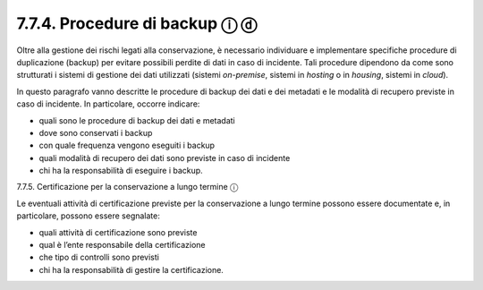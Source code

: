 7.7.4. Procedure di backup ⓘ ⓓ
==============================

Oltre alla gestione dei rischi legati alla conservazione, è necessario
individuare e implementare specifiche procedure di duplicazione (backup)
per evitare possibili perdite di dati in caso di incidente. Tali
procedure dipendono da come sono strutturati i sistemi di gestione dei
dati utilizzati (sistemi *on-premise*, sistemi in *hosting* o in
*housing*, sistemi in *cloud*).

In questo paragrafo vanno descritte le procedure di backup dei dati e
dei metadati e le modalità di recupero previste in caso di incidente. In
particolare, occorre indicare:

-  quali sono le procedure di backup dei dati e metadati

-  dove sono conservati i backup

-  con quale frequenza vengono eseguiti i backup

-  quali modalità di recupero dei dati sono previste in caso di
   incidente

-  chi ha la responsabilità di eseguire i backup.

7.7.5. Certificazione per la conservazione a lungo termine ⓘ

Le eventuali attività di certificazione previste per la conservazione a
lungo termine possono essere documentate e, in particolare, possono
essere segnalate:

-  quali attività di certificazione sono previste

-  qual è l’ente responsabile della certificazione

-  che tipo di controlli sono previsti

-  chi ha la responsabilità di gestire la certificazione.
